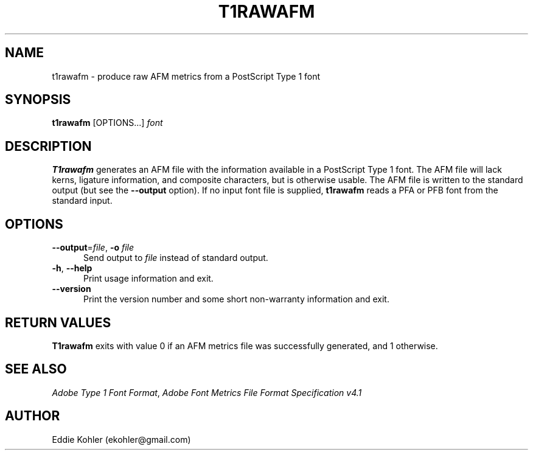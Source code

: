 .ds V 2.94
.de M
.BR "\\$1" "(\\$2)\\$3"
..
.de Sp
.if n .sp
.if t .sp 0.4
..
.TH T1RAWAFM 1 "LCDF Typetools" "Version \*V"
.SH NAME
t1rawafm \- produce raw AFM metrics from a PostScript Type 1 font
.SH SYNOPSIS
\fBt1rawafm\fR \%[OPTIONS...] \fIfont\fR
.SH DESCRIPTION
.BR T1rawafm
generates an AFM file with the information available in a PostScript
Type\~1 font.  The AFM file will lack kerns, ligature information, and
composite characters, but is otherwise usable.  The AFM file is written to
the standard output (but see the
.B \-\-output
option).  If no input font file is supplied, 
.B t1rawafm
reads a PFA or PFB font from the standard input.
'
.SH OPTIONS
.PD 0
.TP 5
.BR \-\-output "=\fIfile\fR, " \-o " \fIfile"
Send output to
.I file
instead of standard output.
'
.Sp
.TP 5
.BR \-h ", " \-\-help
Print usage information and exit.
'
.Sp
.TP 5
.BR \-\-version
Print the version number and some short non-warranty information and exit.
.PD
'
.SH "RETURN VALUES"
.B T1rawafm
exits with value 0 if an AFM metrics file was successfully generated, and 1
otherwise.
'
.SH "SEE ALSO"
.LP
.IR "Adobe Type 1 Font Format" ,
.IR "Adobe Font Metrics File Format Specification v4.1"
'
.SH AUTHOR
Eddie Kohler (ekohler@gmail.com)
